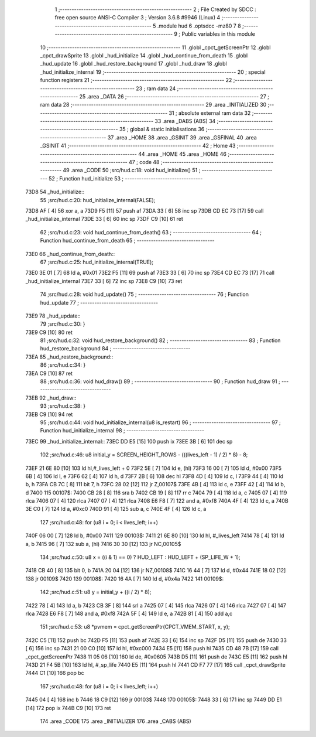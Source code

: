                               1 ;--------------------------------------------------------
                              2 ; File Created by SDCC : free open source ANSI-C Compiler
                              3 ; Version 3.6.8 #9946 (Linux)
                              4 ;--------------------------------------------------------
                              5 	.module hud
                              6 	.optsdcc -mz80
                              7 	
                              8 ;--------------------------------------------------------
                              9 ; Public variables in this module
                             10 ;--------------------------------------------------------
                             11 	.globl _cpct_getScreenPtr
                             12 	.globl _cpct_drawSprite
                             13 	.globl _hud_initialize
                             14 	.globl _hud_continue_from_death
                             15 	.globl _hud_update
                             16 	.globl _hud_restore_background
                             17 	.globl _hud_draw
                             18 	.globl _hud_initialize_internal
                             19 ;--------------------------------------------------------
                             20 ; special function registers
                             21 ;--------------------------------------------------------
                             22 ;--------------------------------------------------------
                             23 ; ram data
                             24 ;--------------------------------------------------------
                             25 	.area _DATA
                             26 ;--------------------------------------------------------
                             27 ; ram data
                             28 ;--------------------------------------------------------
                             29 	.area _INITIALIZED
                             30 ;--------------------------------------------------------
                             31 ; absolute external ram data
                             32 ;--------------------------------------------------------
                             33 	.area _DABS (ABS)
                             34 ;--------------------------------------------------------
                             35 ; global & static initialisations
                             36 ;--------------------------------------------------------
                             37 	.area _HOME
                             38 	.area _GSINIT
                             39 	.area _GSFINAL
                             40 	.area _GSINIT
                             41 ;--------------------------------------------------------
                             42 ; Home
                             43 ;--------------------------------------------------------
                             44 	.area _HOME
                             45 	.area _HOME
                             46 ;--------------------------------------------------------
                             47 ; code
                             48 ;--------------------------------------------------------
                             49 	.area _CODE
                             50 ;src/hud.c:18: void hud_initialize()
                             51 ;	---------------------------------
                             52 ; Function hud_initialize
                             53 ; ---------------------------------
   73D8                      54 _hud_initialize::
                             55 ;src/hud.c:20: hud_initialize_internal(FALSE);
   73D8 AF            [ 4]   56 	xor	a, a
   73D9 F5            [11]   57 	push	af
   73DA 33            [ 6]   58 	inc	sp
   73DB CD EC 73      [17]   59 	call	_hud_initialize_internal
   73DE 33            [ 6]   60 	inc	sp
   73DF C9            [10]   61 	ret
                             62 ;src/hud.c:23: void hud_continue_from_death()
                             63 ;	---------------------------------
                             64 ; Function hud_continue_from_death
                             65 ; ---------------------------------
   73E0                      66 _hud_continue_from_death::
                             67 ;src/hud.c:25: hud_initialize_internal(TRUE);
   73E0 3E 01         [ 7]   68 	ld	a, #0x01
   73E2 F5            [11]   69 	push	af
   73E3 33            [ 6]   70 	inc	sp
   73E4 CD EC 73      [17]   71 	call	_hud_initialize_internal
   73E7 33            [ 6]   72 	inc	sp
   73E8 C9            [10]   73 	ret
                             74 ;src/hud.c:28: void hud_update()
                             75 ;	---------------------------------
                             76 ; Function hud_update
                             77 ; ---------------------------------
   73E9                      78 _hud_update::
                             79 ;src/hud.c:30: }
   73E9 C9            [10]   80 	ret
                             81 ;src/hud.c:32: void hud_restore_background()
                             82 ;	---------------------------------
                             83 ; Function hud_restore_background
                             84 ; ---------------------------------
   73EA                      85 _hud_restore_background::
                             86 ;src/hud.c:34: }
   73EA C9            [10]   87 	ret
                             88 ;src/hud.c:36: void hud_draw()
                             89 ;	---------------------------------
                             90 ; Function hud_draw
                             91 ; ---------------------------------
   73EB                      92 _hud_draw::
                             93 ;src/hud.c:38: }
   73EB C9            [10]   94 	ret
                             95 ;src/hud.c:44: void hud_initialize_internal(u8 is_restart)
                             96 ;	---------------------------------
                             97 ; Function hud_initialize_internal
                             98 ; ---------------------------------
   73EC                      99 _hud_initialize_internal::
   73EC DD E5         [15]  100 	push	ix
   73EE 3B            [ 6]  101 	dec	sp
                            102 ;src/hud.c:46: u8 initial_y = SCREEN_HEIGHT_ROWS - (((lives_left - 1) / 2) * 8) - 8; 
   73EF 21 6E 80      [10]  103 	ld	hl,#_lives_left + 0
   73F2 5E            [ 7]  104 	ld	e, (hl)
   73F3 16 00         [ 7]  105 	ld	d, #0x00
   73F5 6B            [ 4]  106 	ld	l, e
   73F6 62            [ 4]  107 	ld	h, d
   73F7 2B            [ 6]  108 	dec	hl
   73F8 4D            [ 4]  109 	ld	c, l
   73F9 44            [ 4]  110 	ld	b, h
   73FA CB 7C         [ 8]  111 	bit	7, h
   73FC 28 02         [12]  112 	jr	Z,00107$
   73FE 4B            [ 4]  113 	ld	c, e
   73FF 42            [ 4]  114 	ld	b, d
   7400                     115 00107$:
   7400 CB 28         [ 8]  116 	sra	b
   7402 CB 19         [ 8]  117 	rr	c
   7404 79            [ 4]  118 	ld	a, c
   7405 07            [ 4]  119 	rlca
   7406 07            [ 4]  120 	rlca
   7407 07            [ 4]  121 	rlca
   7408 E6 F8         [ 7]  122 	and	a, #0xf8
   740A 4F            [ 4]  123 	ld	c, a
   740B 3E C0         [ 7]  124 	ld	a, #0xc0
   740D 91            [ 4]  125 	sub	a, c
   740E 4F            [ 4]  126 	ld	c, a
                            127 ;src/hud.c:48: for (u8 i = 0; i < lives_left; i++)
   740F 06 00         [ 7]  128 	ld	b, #0x00
   7411                     129 00103$:
   7411 21 6E 80      [10]  130 	ld	hl, #_lives_left
   7414 78            [ 4]  131 	ld	a, b
   7415 96            [ 7]  132 	sub	a, (hl)
   7416 30 30         [12]  133 	jr	NC,00105$
                            134 ;src/hud.c:50: u8 x = ((i & 1) == 0) ? HUD_LEFT : HUD_LEFT + (SP_LIFE_W + 1);
   7418 CB 40         [ 8]  135 	bit	0, b
   741A 20 04         [12]  136 	jr	NZ,00108$
   741C 16 44         [ 7]  137 	ld	d, #0x44
   741E 18 02         [12]  138 	jr	00109$
   7420                     139 00108$:
   7420 16 4A         [ 7]  140 	ld	d, #0x4a
   7422                     141 00109$:
                            142 ;src/hud.c:51: u8 y = initial_y + ((i / 2) * 8);
   7422 78            [ 4]  143 	ld	a, b
   7423 CB 3F         [ 8]  144 	srl	a
   7425 07            [ 4]  145 	rlca
   7426 07            [ 4]  146 	rlca
   7427 07            [ 4]  147 	rlca
   7428 E6 F8         [ 7]  148 	and	a, #0xf8
   742A 5F            [ 4]  149 	ld	e, a
   742B 81            [ 4]  150 	add	a,c
                            151 ;src/hud.c:53: u8 *pvmem = cpct_getScreenPtr(CPCT_VMEM_START, x, y);
   742C C5            [11]  152 	push	bc
   742D F5            [11]  153 	push	af
   742E 33            [ 6]  154 	inc	sp
   742F D5            [11]  155 	push	de
   7430 33            [ 6]  156 	inc	sp
   7431 21 00 C0      [10]  157 	ld	hl, #0xc000
   7434 E5            [11]  158 	push	hl
   7435 CD 48 7B      [17]  159 	call	_cpct_getScreenPtr
   7438 11 05 06      [10]  160 	ld	de, #0x0605
   743B D5            [11]  161 	push	de
   743C E5            [11]  162 	push	hl
   743D 21 F4 5B      [10]  163 	ld	hl, #_sp_life
   7440 E5            [11]  164 	push	hl
   7441 CD F7 77      [17]  165 	call	_cpct_drawSprite
   7444 C1            [10]  166 	pop	bc
                            167 ;src/hud.c:48: for (u8 i = 0; i < lives_left; i++)
   7445 04            [ 4]  168 	inc	b
   7446 18 C9         [12]  169 	jr	00103$
   7448                     170 00105$:
   7448 33            [ 6]  171 	inc	sp
   7449 DD E1         [14]  172 	pop	ix
   744B C9            [10]  173 	ret
                            174 	.area _CODE
                            175 	.area _INITIALIZER
                            176 	.area _CABS (ABS)
